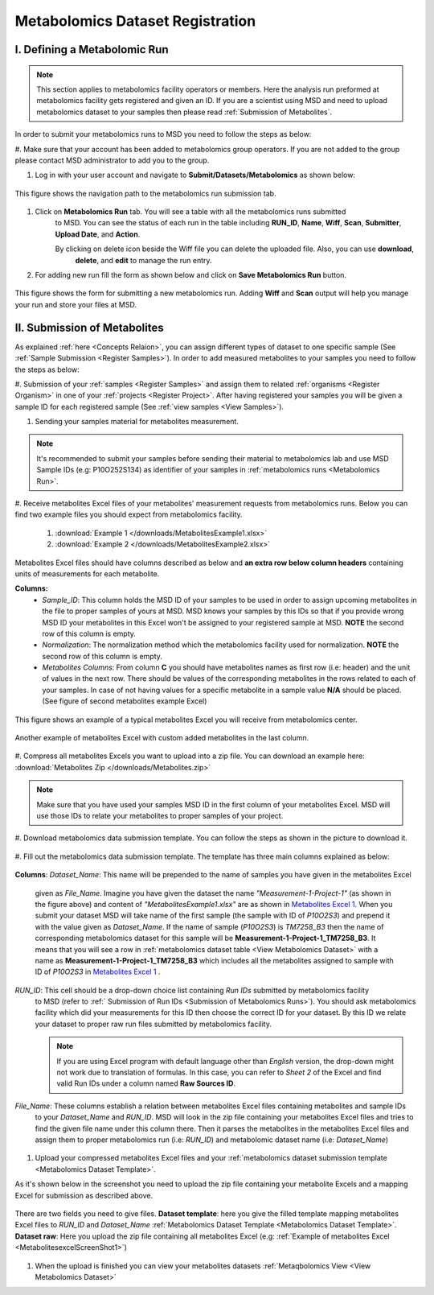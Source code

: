 .. _Register Metabolomics Dataset:


Metabolomics Dataset Registration
---------------------------------


I. Defining a Metabolomic Run
^^^^^^^^^^^^^^^^^^^^^^^^^^^^^

.. note::
    This section applies to metabolomics facility operators or members. Here the analysis 
    run preformed at metabolomics facility gets registered and given an ID. If you are 
    a scientist using MSD and need to upload metabolomics dataset to your samples then 
    please read :ref:`Submission of Metabolites`.

In order to submit your metabolomics runs to MSD you need to follow the steps as below:

#. Make sure that your account has been added to metabolomics group operators. If you are not \
added to the group please contact MSD administrator to add you to the group.

#. Log in with your user account and navigate to **Submit/Datasets/Metabolomics** as shown below:  

.. figure:: /media/MetabolomicsRunSubmission-TabView.png
    :align: center
    :scale: 100 %
    :alt: View of Metabolomics Run Submission Tab
    :class: metabolites_run_submission

    This figure shows the navigation path to the metabolomics run submission tab.

#. Click on **Metabolomics Run** tab. You will see a table with all the metabolomics runs submitted \
    to MSD. You can see the status of each run in the table including **RUN_ID**, **Name**, **Wiff**, \
    **Scan**, **Submitter**, **Upload Date**, and **Action**.

    By clicking on delete icon beside the Wiff file you can delete the uploaded file. Also, you can use **download**,
     **delete**, and **edit** to manage the run entry.

#. For adding new run fill the form as shown below and click on **Save Metabolomics Run** button.


.. figure:: /media/MetabolomicsRunSubmissionForm.png
    :align: center
    :scale: 100 %
    :alt: Metabolomics Run Submission Form
    :class: metabolites_run_submission

    This figure shows the form for submitting a new metabolomics run.
    Adding **Wiff** and **Scan** output will help you manage your run and 
    store your files at MSD.


.. _Submission of Metabolites:

II. Submission of Metabolites
^^^^^^^^^^^^^^^^^^^^^^^^^^^^^

As explained :ref:`here <Concepts Relaion>`, you can assign different types of dataset to 
one specific sample (See :ref:`Sample Submission <Register Samples>`). In order to add 
measured metabolites to your samples you need to follow the steps as below:


#. Submission of your :ref:`samples <Register Samples>` and assign them to related \
:ref:`organisms <Register Organism>` in one of your :ref:`projects <Register Project>`. \
After having registered your samples you will be given a sample ID for each registered \
sample (See :ref:`view samples <View Samples>`).


#. Sending your samples material for metabolites measurement.


.. note::
    It's recommended to submit your samples before sending their material to metabolomics \
    lab and use MSD Sample IDs (e.g: P10O252S134) as identifier of your samples in :ref:`metabolomics runs <Metabolomics Run>`.

#. Receive metabolites Excel files of your metabolites' measurement requests from metabolomics \
runs. Below you can find two example files you should expect from metabolomics facility.

    1. :download:`Example 1 </downloads/MetabolitesExample1.xlsx>`
    2. :download:`Example 2 </downloads/MetabolitesExample2.xlsx>`

Metabolites Excel files should have columns described as below and **an extra row below column headers** 
containing units of measurements for each metabolite.

**Columns:**
    *   *Sample_ID*: This column holds the MSD ID of your samples to be used in order to assign upcoming 
        metabolites in the file to proper samples of yours at MSD. MSD knows your samples by this IDs so 
        that if you provide wrong MSD ID your metabolites in this Excel won't be assigned to your registered 
        sample at MSD. **NOTE** the second row of this column is empty.
    *   *Normalization*: The normalization method which the metabolomics facility used for normalization. 
        **NOTE** the second row of this column is empty.
    *   *Metabolites Columns*: From column **C** you should have metabolites names as first row (i.e: header) 
        and the unit of values in the next row. There should be values of the corresponding metabolites in the 
        rows related to each of your samples. In case of not having values for a specific metabolite in a 
        sample value **N/A** should be placed. (See figure of second metabolites example Excel)


.. _MetabolitesExcelScreenShot1:

.. figure:: /media/MetabolitesExcelScreenShot1.png
    :align: center
    :scale: 100 %
    :alt: An example of metabolites Excel you will receive from metabolomic facility
    :class: metabolites_submission

    This figure shows an example of a typical metabolites Excel you will receive from metabolomics center.


.. _MetabolitesExcelScreenShot2:


.. figure:: /media/MetabolitesExcelScreenShot2.png
    :align: center
    :scale: 100 %
    :alt: An example of metabolites Excel with added custom metabolites
    :class: metabolites_submission

    Another example of metabolites Excel with custom added metabolites in the last column.

#. Compress all metabolites Excels you want to upload into a zip file.  
You can download an example here: :download:`Metabolites Zip </downloads/Metabolites.zip>`

.. note::
    Make sure that you have used your samples MSD ID in the first column of your metabolites Excel. 
    MSD will use those IDs to relate your metabolites to proper samples of your project.


#. Download metabolomics data submission template.  
You can follow the steps as shown in the picture to download it.

.. figure:: /media/MetabolomicsCreateTemplate.png
    :align: center
    :scale: 100 %
    :alt: How to download metabolomics data to MSD
    :class: metabolites_submission


.. _Metabolomics Dataset Template:
#. Fill out the metabolomics data submission template.  
The template has three main columns explained as below:


.. figure:: /media/MetabolomicsDataTemplate.png
    :align: center
    :scale: 100 %
    :alt: Metabolomics Dataset Submission Template
    :class: metabolites_submission

    **Columns**:
    *Dataset_Name*: This name will be prepended to the name of samples you have given in the metabolites Excel \
        given as *File_Name*. Imagine you have given the dataset the name *"Measurement-1-Project-1"* (as \
        shown in the figure above) and content of *"MetabolitesExample1.xlsx"* are as shown in \
        `Metabolites Excel 1 <MetabolitesExcelScreenShot1>`_. When you submit your dataset MSD will take name of the \
        first sample (the sample with ID of *P10O2S3*) and prepend it with the value given as *Dataset_Name*. If the \
        name of sample (*P10O2S3*) is *TM7258_B3* then the name of corresponding metabolomics dataset for this sample \
        will be **Measurement-1-Project-1_TM7258_B3**. It means that you will see a row in \
        :ref:`metabolomics dataset table <View Metabolomics Dataset>` with a name as **Measurement-1-Project-1_TM7258_B3** \
        which includes all the metabolites assigned to sample with ID of *P10O2S3* in \
        `Metabolites Excel 1 <MetabolitesExcelScreenShot1>`_ .  

    *RUN_ID*: This cell should be a drop-down choice list containing *Run IDs* submitted by metabolomics facility \
        to MSD (refer to :ref:` Submission of Run IDs <Submission of Metabolomics Runs>`). You should ask metabolomics \
        facility which did your measurements for this ID then choose the correct ID for your dataset. By this ID we \
        relate your dataset to proper raw run files submitted by metabolomics facility.

        .. note::
            If you are using Excel program with default language other than *English* version, the drop-down might not 
            work due to translation of formulas. In this case, you can refer to *Sheet 2* of the Excel and find valid 
            Run IDs under a column named **Raw Sources ID**.


    *File_Name*: These columns establish a relation between metabolites Excel files containing metabolites and sample IDs \
        to your *Dataset_Name* and *RUN_ID*. MSD will look in the zip file containing your metabolites Excel files and tries \
        to find the given file name under this column there. Then it parses the metabolites in the metabolites Excel files and \
        assign them to proper metabolomics run (i.e\: *RUN_ID*) and metabolomic dataset name (i.e: *Dataset_Name*)


#. Upload your compressed metabolites Excel files and your :ref:`metabolomics dataset submission template <Metabolomics Dataset Template>`.

As it's shown below in the screenshot you need to upload the zip file containing your metabolite Excels and a mapping Excel for submission as 
described above.


.. figure:: /media/MetabolomicsUpload.png
    :align: center
    :scale: 100 %
    :alt: Metabolomics Datasets Upload
    :class: metabolites_submission

    There are two fields you need to give files. **Dataset template**: here you give the filled template 
    mapping metabolites Excel files to *RUN_ID* and *Dataset_Name* :ref:`Metabolomics Dataset Template <Metabolomics Dataset Template>`.
    **Dataset raw**\: Here you upload the zip file containing all metabolites Excel (e.g\: :ref:`Example of metabolites Excel <MetabolitesexcelScreenShot1>`)
\

#. When the upload is finished you can view your metabolites datasets :ref:`Metaqbolomics View  <View Metabolomics Dataset>`


